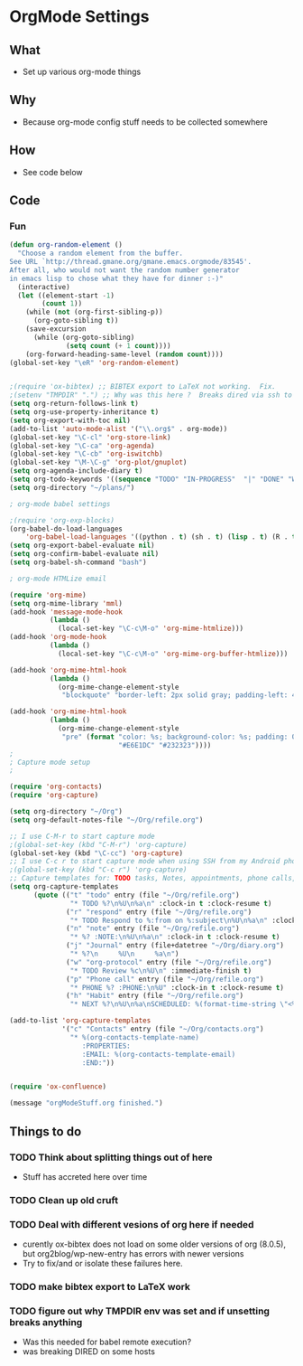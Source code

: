 * OrgMode Settings
** What
   - Set up various org-mode things
** Why
   - Because org-mode config stuff needs to be collected somewhere
** How
   - See code below
** Code
*** Fun

#+BEGIN_SRC emacs-lisp
(defun org-random-element ()
  "Choose a random element from the buffer.
See URL `http://thread.gmane.org/gmane.emacs.orgmode/83545'.
After all, who would not want the random number generator 
in emacs lisp to chose what they have for dinner :-)"
  (interactive)
  (let ((element-start -1)
        (count 1))
    (while (not (org-first-sibling-p))
      (org-goto-sibling t))
    (save-excursion
      (while (org-goto-sibling)
              (setq count (+ 1 count))))
    (org-forward-heading-same-level (random count))))
(global-set-key "\eR" 'org-random-element)
#+END_SRC

#+BEGIN_SRC emacs-lisp

;(require 'ox-bibtex) ;; BIBTEX export to LaTeX not working.  Fix.
;(setenv "TMPDIR" ".") ;; Why was this here ?  Breaks dired via ssh to to some hosts
(setq org-return-follows-link t)
(setq org-use-property-inheritance t)
(setq org-export-with-toc nil)
(add-to-list 'auto-mode-alist '("\\.org$" . org-mode))
(global-set-key "\C-cl" 'org-store-link)
(global-set-key "\C-ca" 'org-agenda)
(global-set-key "\C-cb" 'org-iswitchb)
(global-set-key "\M-\C-g" 'org-plot/gnuplot)
(setq org-agenda-include-diary t)
(setq org-todo-keywords '((sequence "TODO" "IN-PROGRESS"  "|" "DONE" "WAITING" "DELEGATED" "CANCELED")))
(setq org-directory "~/plans/")

; org-mode babel settings

;(require 'org-exp-blocks)
(org-babel-do-load-languages
    'org-babel-load-languages '((python . t) (sh . t) (lisp . t) (R . t) (ditaa . t)))
(setq org-export-babel-evaluate nil)
(setq org-confirm-babel-evaluate nil)
(setq org-babel-sh-command "bash")

; org-mode HTMLize email

(require 'org-mime)
(setq org-mime-library 'mml)
(add-hook 'message-mode-hook
          (lambda ()
            (local-set-key "\C-c\M-o" 'org-mime-htmlize)))
(add-hook 'org-mode-hook
          (lambda ()
            (local-set-key "\C-c\M-o" 'org-mime-org-buffer-htmlize)))

(add-hook 'org-mime-html-hook
          (lambda ()
            (org-mime-change-element-style
             "blockquote" "border-left: 2px solid gray; padding-left: 4px;")))  

(add-hook 'org-mime-html-hook
          (lambda ()
            (org-mime-change-element-style
             "pre" (format "color: %s; background-color: %s; padding: 0.5em;"
                           "#E6E1DC" "#232323"))))
;
; Capture mode setup
;

(require 'org-contacts)
(require 'org-capture)

(setq org-directory "~/Org")
(setq org-default-notes-file "~/Org/refile.org")

;; I use C-M-r to start capture mode
;(global-set-key (kbd "C-M-r") 'org-capture)
(global-set-key (kbd "\C-cc") 'org-capture)
;; I use C-c r to start capture mode when using SSH from my Android phone
;(global-set-key (kbd "C-c r") 'org-capture)
;; Capture templates for: TODO tasks, Notes, appointments, phone calls, and org-protocol
(setq org-capture-templates
      (quote (("t" "todo" entry (file "~/Org/refile.org")
               "* TODO %?\n%U\n%a\n" :clock-in t :clock-resume t)
              ("r" "respond" entry (file "~/Org/refile.org")
               "* TODO Respond to %:from on %:subject\n%U\n%a\n" :clock-in t :clock-resume t :immediate-finish t)
              ("n" "note" entry (file "~/Org/refile.org")
               "* %? :NOTE:\n%U\n%a\n" :clock-in t :clock-resume t)
              ("j" "Journal" entry (file+datetree "~/Org/diary.org")
               "* %?\n     %U\n     %a\n")
              ("w" "org-protocol" entry (file "~/Org/refile.org")
               "* TODO Review %c\n%U\n" :immediate-finish t)
              ("p" "Phone call" entry (file "~/Org/refile.org")
               "* PHONE %? :PHONE:\n%U" :clock-in t :clock-resume t)
              ("h" "Habit" entry (file "~/Org/refile.org")
               "* NEXT %?\n%U\n%a\nSCHEDULED: %(format-time-string \"<%Y-%m-%d %a .+1d/3d>\")\n:PROPERTIES:\n:STYLE: habit\n:REPEAT_TO_STATE: NEXT\n:END:\n"))))

(add-to-list 'org-capture-templates
             '("c" "Contacts" entry (file "~/Org/contacts.org")
               "* %(org-contacts-template-name)
                  :PROPERTIES:
                  :EMAIL: %(org-contacts-template-email)
                  :END:"))


(require 'ox-confluence)

(message "orgModeStuff.org finished.")
#+END_SRC

** Things to do
*** TODO Think about splitting things out of here
    - Stuff has accreted here over time
*** TODO Clean up old cruft
*** TODO Deal with different vesions of org here if needed
    - curently ox-bibtex does not load on some older versions of org
      (8.0.5), but org2blog/wp-new-entry has errors with newer versions
    - Try to fix/and or isolate these failures here.
*** TODO make bibtex export to LaTeX work
*** TODO figure out why TMPDIR env was set and if unsetting breaks anything
    - Was this needed for babel remote execution?
    - was breaking DIRED on some hosts






